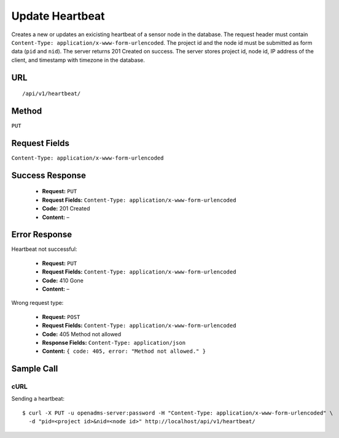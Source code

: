 .. _api-update-heartbeat:
Update Heartbeat
================

Creates a new or updates an exicisting heartbeat of a sensor node in the
database. The request header must contain ``Content-Type:
application/x-www-form-urlencoded``. The project id and the node id must be
submitted as form data (``pid`` and ``nid``). The server returns 201 Created on
success. The server stores project id, node id, IP address of the client, and
timestamp with timezone in the database.

URL
---
::

    /api/v1/heartbeat/

Method
------
``PUT``

Request Fields
--------------
``Content-Type: application/x-www-form-urlencoded``

Success Response
----------------
  * **Request:** ``PUT``
  * **Request Fields:** ``Content-Type: application/x-www-form-urlencoded``
  * **Code:** 201 Created
  * **Content:** –

Error Response
--------------
Heartbeat not successful:

  * **Request:** ``PUT``
  * **Request Fields:** ``Content-Type: application/x-www-form-urlencoded``
  * **Code:** 410 Gone
  * **Content:** –

Wrong request type:

  * **Request:** ``POST``
  * **Request Fields:** ``Content-Type: application/x-www-form-urlencoded``
  * **Code:** 405 Method not allowed
  * **Response Fields:** ``Content-Type: application/json``
  * **Content:** ``{ code: 405, error: "Method not allowed." }``

Sample Call
-----------
cURL
^^^^
Sending a heartbeat:

::

    $ curl -X PUT -u openadms-server:password -H "Content-Type: application/x-www-form-urlencoded" \
      -d "pid=<project id>&nid=<node id>" http://localhost/api/v1/heartbeat/
